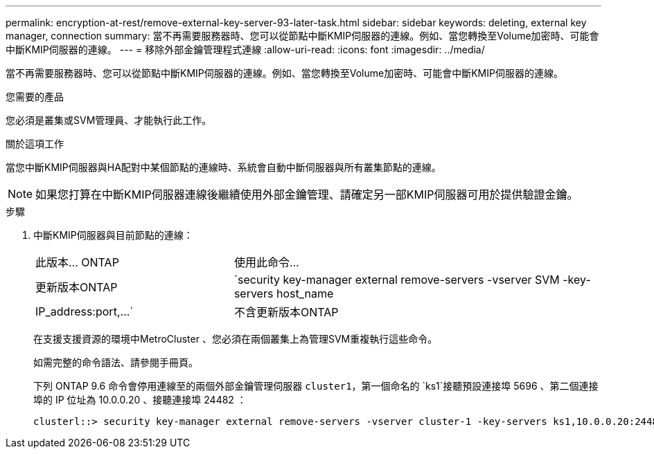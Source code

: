 ---
permalink: encryption-at-rest/remove-external-key-server-93-later-task.html 
sidebar: sidebar 
keywords: deleting, external key manager, connection 
summary: 當不再需要服務器時、您可以從節點中斷KMIP伺服器的連線。例如、當您轉換至Volume加密時、可能會中斷KMIP伺服器的連線。 
---
= 移除外部金鑰管理程式連線
:allow-uri-read: 
:icons: font
:imagesdir: ../media/


[role="lead"]
當不再需要服務器時、您可以從節點中斷KMIP伺服器的連線。例如、當您轉換至Volume加密時、可能會中斷KMIP伺服器的連線。

.您需要的產品
您必須是叢集或SVM管理員、才能執行此工作。

.關於這項工作
當您中斷KMIP伺服器與HA配對中某個節點的連線時、系統會自動中斷伺服器與所有叢集節點的連線。

[NOTE]
====
如果您打算在中斷KMIP伺服器連線後繼續使用外部金鑰管理、請確定另一部KMIP伺服器可用於提供驗證金鑰。

====
.步驟
. 中斷KMIP伺服器與目前節點的連線：
+
[cols="35,65"]
|===


| 此版本... ONTAP | 使用此命令... 


 a| 
更新版本ONTAP
 a| 
`security key-manager external remove-servers -vserver SVM -key-servers host_name|IP_address:port,...`



 a| 
不含更新版本ONTAP
 a| 
`security key-manager delete -address key_management_server_ipaddress`

|===
+
在支援支援資源的環境中MetroCluster 、您必須在兩個叢集上為管理SVM重複執行這些命令。

+
如需完整的命令語法、請參閱手冊頁。

+
下列 ONTAP 9.6 命令會停用連線至的兩個外部金鑰管理伺服器 `cluster1`，第一個命名的 `ks1`接聽預設連接埠 5696 、第二個連接埠的 IP 位址為 10.0.0.20 、接聽連接埠 24482 ：

+
[listing]
----
clusterl::> security key-manager external remove-servers -vserver cluster-1 -key-servers ks1,10.0.0.20:24482
----

